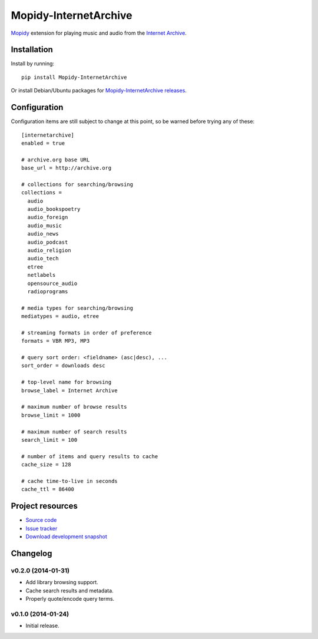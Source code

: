 ****************************
Mopidy-InternetArchive
****************************

.. image:: https://pypip.in/v/Mopidy-InternetArchive/badge.png
    :target: https://pypi.python.org/pypi/Mopidy-InternetArchive/
    :alt: Latest PyPI version

.. image:: https://pypip.in/d/Mopidy-InternetArchive/badge.png
    :target: https://pypi.python.org/pypi/Mopidy-InternetArchive/
    :alt: Number of PyPI downloads

`Mopidy <http://www.mopidy.com/>`_ extension for playing music and
audio from the `Internet Archive <http://archive.org>`_.


Installation
============

Install by running::

    pip install Mopidy-InternetArchive

Or install Debian/Ubuntu packages for `Mopidy-InternetArchive releases
<https://github.com/tkem/mopidy-internetarchive/releases>`_.


Configuration
=============

Configuration items are still subject to change at this point, so be
warned before trying any of these::

  [internetarchive]
  enabled = true

  # archive.org base URL
  base_url = http://archive.org

  # collections for searching/browsing
  collections =
    audio
    audio_bookspoetry
    audio_foreign
    audio_music
    audio_news
    audio_podcast
    audio_religion
    audio_tech
    etree
    netlabels
    opensource_audio
    radioprograms

  # media types for searching/browsing
  mediatypes = audio, etree

  # streaming formats in order of preference
  formats = VBR MP3, MP3

  # query sort order: <fieldname> (asc|desc), ...
  sort_order = downloads desc

  # top-level name for browsing
  browse_label = Internet Archive

  # maximum number of browse results
  browse_limit = 1000

  # maximum number of search results
  search_limit = 100

  # number of items and query results to cache
  cache_size = 128

  # cache time-to-live in seconds
  cache_ttl = 86400


Project resources
=================

- `Source code <https://github.com/tkem/mopidy-internetarchive>`_
- `Issue tracker <https://github.com/tkem/mopidy-internetarchive/issues>`_
- `Download development snapshot <https://github.com/tkem/mopidy-internetarchive/tarball/master#egg=Mopidy-InternetArchive-dev>`_


Changelog
=========

v0.2.0 (2014-01-31)
-------------------

- Add library browsing support.

- Cache search results and metadata.

- Properly quote/encode query terms.

v0.1.0 (2014-01-24)
-------------------

- Initial release.
